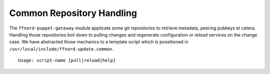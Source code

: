 Common Repository Handling
==========================

The ``ffnord-puppet-gateway`` module applicate some git repoistories
to retrieve metadata, peering pubkeys et cetera. Handling those repositories
boil down to pulling changes and regenerate configuration or reload services
on the change case. We have abstracted those mechanics to a template script
which is possitioned in ``/usr/local/include/ffnord-update.common``. 

::

  Usage: script-name [pull|reload|help]



